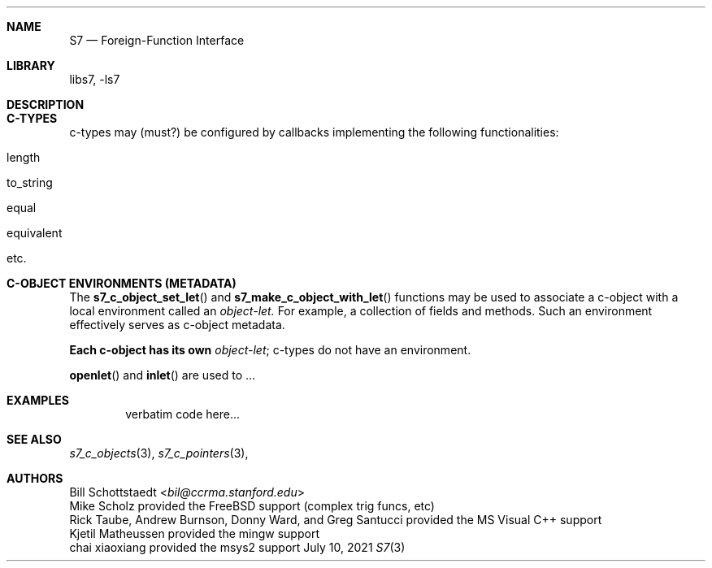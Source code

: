 .Dd July 10, 2021
.Dt S7 3
.Sh NAME
.Nm S7
.Nd Foreign-Function Interface
.Sh LIBRARY
libs7, -ls7
.Sh DESCRIPTION

.Sh C-TYPES
c-types may (must?) be configured by callbacks implementing the following functionalities:
.Bl -inset -offset indent
.It length
.It to_string
.It equal
.It equivalent
.It etc.
.El
.Sh C-OBJECT ENVIRONMENTS (METADATA)
The
.Fn s7_c_object_set_let
and
.Fn s7_make_c_object_with_let
functions may be used to associate a c-object with a local environment called an
.Em object-let.
For example, a collection of fields and methods. Such an environment
effectively serves as c-object metadata.
.Pp
.Sy Each c-object has its own
.Em object-let ;
c-types do not have an environment.
.Pp
.Fn openlet
and
.Fn inlet
are used to ...
.Sh EXAMPLES
.Bd -literal -offset indent
verbatim code here...
.Ed
.Pp
.Sh SEE ALSO
.Xr s7_c_objects 3 ,
.Xr s7_c_pointers 3 ,
.Sh AUTHORS
.An Bill Schottstaedt Aq Mt bil@ccrma.stanford.edu
.An Mike Scholz
provided the FreeBSD support (complex trig funcs, etc)
.An Rick Taube, Andrew Burnson, Donny Ward, and Greg Santucci
provided the MS Visual C++ support
.An Kjetil Matheussen
provided the mingw support
.An chai xiaoxiang
provided the msys2 support
